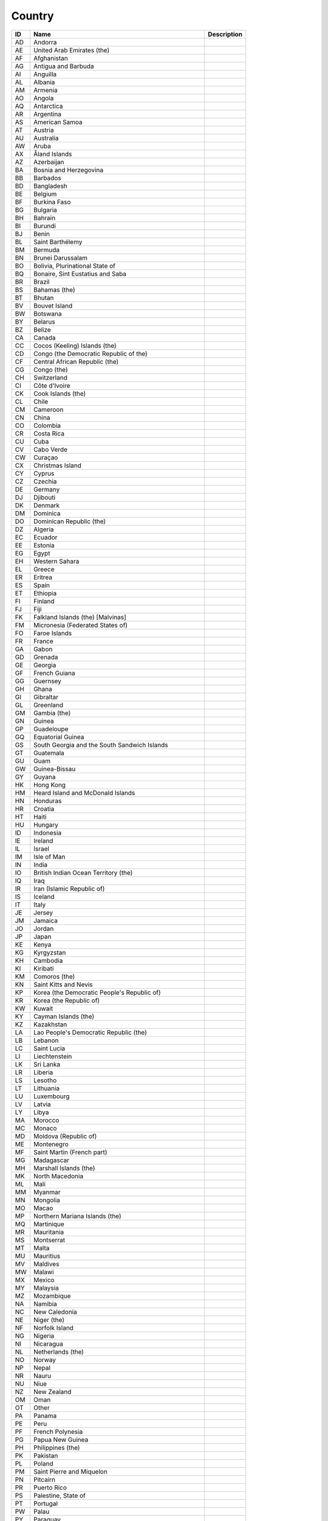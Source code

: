 .. _country:

Country
=======

.. table::
   :class: datatable

   ====  ==========================================================  =============
   ID    Name                                                        Description
   ====  ==========================================================  =============
   AD    Andorra
   AE    United Arab Emirates (the)
   AF    Afghanistan
   AG    Antigua and Barbuda
   AI    Anguilla
   AL    Albania
   AM    Armenia
   AO    Angola
   AQ    Antarctica
   AR    Argentina
   AS    American Samoa
   AT    Austria
   AU    Australia
   AW    Aruba
   AX    Åland Islands
   AZ    Azerbaijan
   BA    Bosnia and Herzegovina
   BB    Barbados
   BD    Bangladesh
   BE    Belgium
   BF    Burkina Faso
   BG    Bulgaria
   BH    Bahrain
   BI    Burundi
   BJ    Benin
   BL    Saint Barthélemy
   BM    Bermuda
   BN    Brunei Darussalam
   BO    Bolivia, Plurinational State of
   BQ    Bonaire, Sint Eustatius and Saba
   BR    Brazil
   BS    Bahamas (the)
   BT    Bhutan
   BV    Bouvet Island
   BW    Botswana
   BY    Belarus
   BZ    Belize
   CA    Canada
   CC    Cocos (Keeling) Islands (the)
   CD    Congo (the Democratic Republic of the)
   CF    Central African Republic (the)
   CG    Congo (the)
   CH    Switzerland
   CI    Côte d'Ivoire
   CK    Cook Islands (the)
   CL    Chile
   CM    Cameroon
   CN    China
   CO    Colombia
   CR    Costa Rica
   CU    Cuba
   CV    Cabo Verde
   CW    Curaçao
   CX    Christmas Island
   CY    Cyprus
   CZ    Czechia
   DE    Germany
   DJ    Djibouti
   DK    Denmark
   DM    Dominica
   DO    Dominican Republic (the)
   DZ    Algeria
   EC    Ecuador
   EE    Estonia
   EG    Egypt
   EH    Western Sahara
   EL    Greece
   ER    Eritrea
   ES    Spain
   ET    Ethiopia
   FI    Finland
   FJ    Fiji
   FK    Falkland Islands (the) [Malvinas]
   FM    Micronesia (Federated States of)
   FO    Faroe Islands
   FR    France
   GA    Gabon
   GD    Grenada
   GE    Georgia
   GF    French Guiana
   GG    Guernsey
   GH    Ghana
   GI    Gibraltar
   GL    Greenland
   GM    Gambia (the)
   GN    Guinea
   GP    Guadeloupe
   GQ    Equatorial Guinea
   GS    South Georgia and the South Sandwich Islands
   GT    Guatemala
   GU    Guam
   GW    Guinea-Bissau
   GY    Guyana
   HK    Hong Kong
   HM    Heard Island and McDonald Islands
   HN    Honduras
   HR    Croatia
   HT    Haiti
   HU    Hungary
   ID    Indonesia
   IE    Ireland
   IL    Israel
   IM    Isle of Man
   IN    India
   IO    British Indian Ocean Territory (the)
   IQ    Iraq
   IR    Iran (Islamic Republic of)
   IS    Iceland
   IT    Italy
   JE    Jersey
   JM    Jamaica
   JO    Jordan
   JP    Japan
   KE    Kenya
   KG    Kyrgyzstan
   KH    Cambodia
   KI    Kiribati
   KM    Comoros (the)
   KN    Saint Kitts and Nevis
   KP    Korea (the Democratic People's Republic of)
   KR    Korea (the Republic of)
   KW    Kuwait
   KY    Cayman Islands (the)
   KZ    Kazakhstan
   LA    Lao People's Democratic Republic (the)
   LB    Lebanon
   LC    Saint Lucia
   LI    Liechtenstein
   LK    Sri Lanka
   LR    Liberia
   LS    Lesotho
   LT    Lithuania
   LU    Luxembourg
   LV    Latvia
   LY    Libya
   MA    Morocco
   MC    Monaco
   MD    Moldova (Republic of)
   ME    Montenegro
   MF    Saint Martin (French part)
   MG    Madagascar
   MH    Marshall Islands (the)
   MK    North Macedonia
   ML    Mali
   MM    Myanmar
   MN    Mongolia
   MO    Macao
   MP    Northern Mariana Islands (the)
   MQ    Martinique
   MR    Mauritania
   MS    Montserrat
   MT    Malta
   MU    Mauritius
   MV    Maldives
   MW    Malawi
   MX    Mexico
   MY    Malaysia
   MZ    Mozambique
   NA    Namibia
   NC    New Caledonia
   NE    Niger (the)
   NF    Norfolk Island
   NG    Nigeria
   NI    Nicaragua
   NL    Netherlands (the)
   NO    Norway
   NP    Nepal
   NR    Nauru
   NU    Niue
   NZ    New Zealand
   OM    Oman
   OT    Other
   PA    Panama
   PE    Peru
   PF    French Polynesia
   PG    Papua New Guinea
   PH    Philippines (the)
   PK    Pakistan
   PL    Poland
   PM    Saint Pierre and Miquelon
   PN    Pitcairn
   PR    Puerto Rico
   PS    Palestine, State of
   PT    Portugal
   PW    Palau
   PY    Paraguay
   QA    Qatar
   RE    Réunion
   RO    Romania
   RS    Serbia
   RU    Russian Federation (the)
   RW    Rwanda
   SA    Saudi Arabia
   SB    Solomon Islands
   SC    Seychelles
   SD    Sudan (the)
   SE    Sweden
   SG    Singapore
   SH    Saint Helena, Ascension and Tristan da Cunha
   SI    Slovenia
   SJ    Svalbard and Jan Mayen
   SK    Slovakia
   SL    Sierra Leone
   SM    San Marino
   SN    Senegal
   SO    Somalia
   SR    Suriname
   SS    South Sudan
   ST    São Tomé and Príncipe
   SV    El Salvador
   SX    Sint Maarten (Dutch part)
   SY    Syrian Arab Republic (the)
   SZ    Eswatini
   TC    Turks and Caicos Islands (the)
   TD    Chad
   TF    French Southern Territories (the)
   TG    Togo
   TH    Thailand
   TJ    Tajikistan
   TK    Tokelau
   TL    Timor-Leste
   TM    Turkmenistan
   TN    Tunisia
   TO    Tonga
   TR    Turkey
   TT    Trinidad and Tobago
   TV    Tuvalu
   TW    Taiwan (Province of China)
   TZ    Tanzania, United Republic of
   UA    Ukraine
   UG    Uganda
   UK    United Kingdom of Great Britain and Northern Ireland (the)
   UM    United States Minor Outlying Islands
   US    United States of America (the)
   UY    Uruguay
   UZ    Uzbekistan
   VA    Holy See (the)
   VC    Saint Vincent and the Grenadines
   VE    Venezuela (Bolivarian Republic of)
   VG    Virgin Islands (British)
   VI    Virgin Islands (U.S.)
   VN    Viet Nam
   VU    Vanuatu
   WF    Wallis and Futuna
   WS    Samoa
   YE    Yemen
   YT    Mayotte
   ZA    South Africa
   ZM    Zambia
   ZW    Zimbabwe
   ====  ==========================================================  =============